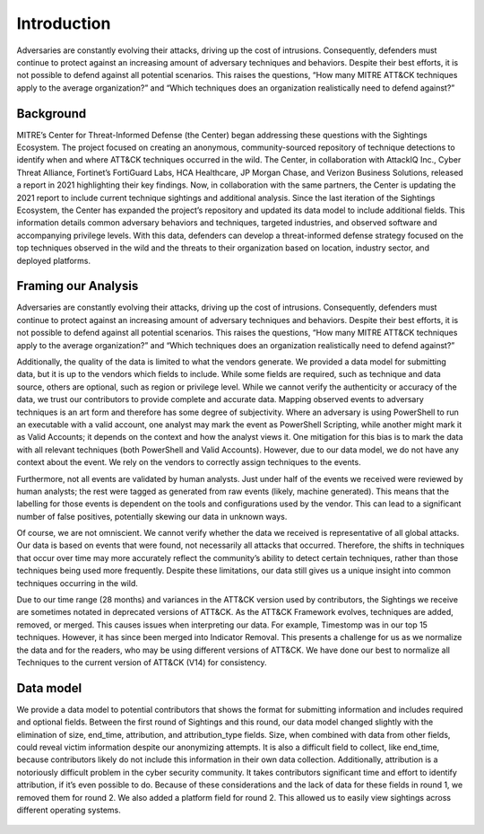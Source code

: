Introduction
=============
Adversaries are constantly evolving their attacks, driving up the cost of intrusions. Consequently, defenders must continue to protect against an increasing amount of adversary techniques and behaviors. Despite their best efforts, it is not possible to defend against all potential scenarios. This raises the questions, “How many MITRE ATT&CK techniques apply to the average organization?” and “Which techniques does an organization realistically need to defend against?”

Background
----------

..  TODO Add any chapters you wish as separate *.rst files that are referenced in the
    index.rst. This file can contain an introduction if you want, or delete it and
    create other chapters.


MITRE’s Center for Threat-Informed Defense (the Center) began addressing these questions with the Sightings Ecosystem. The project focused on creating an anonymous, community-sourced repository of technique detections to identify when and where ATT&CK techniques occurred in the wild. The Center, in collaboration with AttackIQ Inc., Cyber Threat Alliance, Fortinet’s FortiGuard Labs, HCA Healthcare, JP Morgan Chase, and Verizon Business Solutions, released a report in 2021 highlighting their key findings. Now, in collaboration with the same partners, the Center is updating the 2021 report to include current technique sightings and additional analysis. Since the last iteration of the Sightings Ecosystem, the Center has expanded the project’s repository and updated its data model to include additional fields. This information details common adversary behaviors and techniques, targeted industries, and observed software and accompanying privilege levels. With this data, defenders can develop a threat-informed defense strategy focused on the top techniques observed in the wild and the threats to their organization based on location, industry sector, and deployed platforms.

Framing our Analysis
---------------------

Adversaries are constantly evolving their attacks, driving up the cost of intrusions. Consequently, defenders must continue to protect against an increasing amount of adversary techniques and behaviors. Despite their best efforts, it is not possible to defend against all potential scenarios. This raises the questions, “How many MITRE ATT&CK techniques apply to the average organization?” and “Which techniques does an organization realistically need to defend against?”

Additionally, the quality of the data is limited to what the vendors generate. We provided a data model for submitting data, but it is up to the vendors which fields to include. While some fields are required, such as technique and data source, others are optional, such as region or privilege level. While we cannot verify the authenticity or accuracy of the data, we trust our contributors to provide complete and accurate data. Mapping observed events to adversary techniques is an art form and therefore has some degree of subjectivity. Where an adversary is using PowerShell to run an executable with a valid account, one analyst may mark the event as PowerShell Scripting, while another might mark it as Valid Accounts; it depends on the context and how the analyst views it. One mitigation for this bias is to mark the data with all relevant techniques (both PowerShell and Valid Accounts). However, due to our data model, we do not have any context about the event. We rely on the vendors to correctly assign techniques to the events. 

Furthermore, not all events are validated by human analysts. Just under half of the events we received were reviewed by human analysts; the rest were tagged as generated from raw events (likely, machine generated). This means that the labelling for those events is dependent on the tools and configurations used by the vendor. This can lead to a significant number of false positives, potentially skewing our data in unknown ways.

Of course, we are not omniscient. We cannot verify whether the data we received is representative of all global attacks. Our data is based on events that were found, not necessarily all attacks that occurred. Therefore, the shifts in techniques that occur over time may more accurately reflect the community’s ability to detect certain techniques, rather than those techniques being used more frequently. Despite these limitations, our data still gives us a unique insight into common techniques occurring in the wild.

Due to our time range (28 months) and variances in the ATT&CK version used by contributors, the Sightings we receive are sometimes notated in deprecated versions of ATT&CK. As the ATT&CK Framework evolves, techniques are added, removed, or merged. This causes issues when interpreting our data. For example, Timestomp was in our top 15 techniques. However, it has since been merged into Indicator Removal. This presents a challenge for us as we normalize the data and for the readers, who may be using different versions of ATT&CK. We have done our best to normalize all Techniques to the current version of ATT&CK (V14) for consistency.

Data model
----------

We provide a data model to potential contributors that shows the format for submitting information and includes required and optional fields. Between the first round of Sightings and this round, our data model changed slightly with the elimination of size, end_time, attribution, and attribution_type fields. Size, when combined with data from other fields, could reveal victim information despite our anonymizing attempts. It is also a difficult field to collect, like end_time, because contributors likely do not include this information in their own data collection. Additionally, attribution is a notoriously difficult problem in the cyber security community. It takes contributors significant time and effort to identify attribution, if it’s even possible to do. Because of these considerations and the lack of data for these fields in round 1, we removed them for round 2. We also added a platform field for round 2. This allowed us to easily view sightings across different operating systems.

.. figure:: _static/data_model.png
   :alt: Our data model for Sightings Ecosystem II.
   :scale: 80%
   :align: center